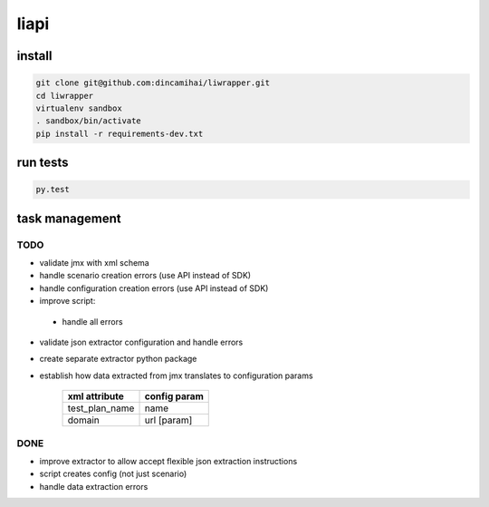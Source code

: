 liapi
=====

install
-------
.. code-block:: bash

   git clone git@github.com:dincamihai/liwrapper.git
   cd liwrapper
   virtualenv sandbox
   . sandbox/bin/activate
   pip install -r requirements-dev.txt

run tests
---------
.. code-block:: bash

   py.test

task management
---------------

TODO
````
- validate jmx with xml schema
- handle scenario creation errors (use API instead of SDK)
- handle configuration creation errors (use API instead of SDK)
- improve script:
 - handle all errors
- validate json extractor configuration and handle errors
- create separate extractor python package
- establish how data extracted from jmx translates to configuration params

    +----------------+--------------+
    | xml attribute  | config param |
    +================+==============+
    | test_plan_name | name         |
    +----------------+--------------+
    | domain         | url [param]  |
    +----------------+--------------+

DONE
````
- improve extractor to allow accept flexible json extraction instructions
- script creates config (not just scenario)
- handle data extraction errors
